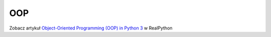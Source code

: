 OOP
===

Zobacz artykuł `Object-Oriented Programming (OOP) in Python 3 <https://realpython.com/python3-object-oriented-programming/#how-do-you-define-a-class-in-python>`_ w RealPython